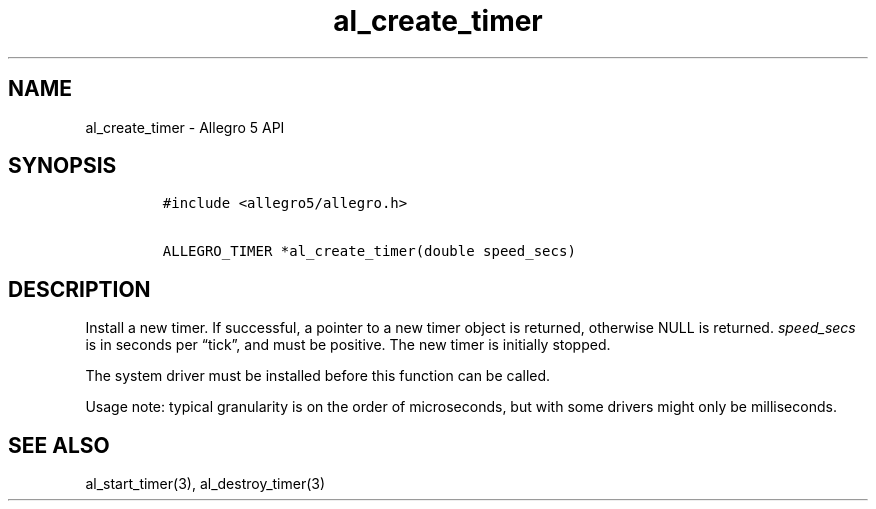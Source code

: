 .TH al_create_timer 3 "" "Allegro reference manual"
.SH NAME
.PP
al_create_timer - Allegro 5 API
.SH SYNOPSIS
.IP
.nf
\f[C]
#include\ <allegro5/allegro.h>

ALLEGRO_TIMER\ *al_create_timer(double\ speed_secs)
\f[]
.fi
.SH DESCRIPTION
.PP
Install a new timer.
If successful, a pointer to a new timer object is returned, otherwise
NULL is returned.
\f[I]speed_secs\f[] is in seconds per \[lq]tick\[rq], and must be
positive.
The new timer is initially stopped.
.PP
The system driver must be installed before this function can be called.
.PP
Usage note: typical granularity is on the order of microseconds, but
with some drivers might only be milliseconds.
.SH SEE ALSO
.PP
al_start_timer(3), al_destroy_timer(3)
